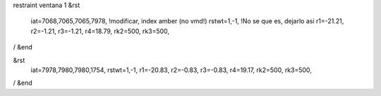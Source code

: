 restraint ventana 1
&rst
 iat=7068,7065,7065,7978, !modificar, index amber (no vmd!)
 rstwt=1,-1,   !No se que es, dejarlo asi 
 r1=-21.21,
 r2=-1.21, 
 r3=-1.21, 
 r4=18.79,
 rk2=500,
 rk3=500, 
/
&end

&rst
 iat=7978,7980,7980,1754,
 rstwt=1,-1, 
 r1=-20.83,  
 r2=-0.83, 
 r3=-0.83, 
 r4=19.17,    
 rk2=500,
 rk3=500, 
/
&end
